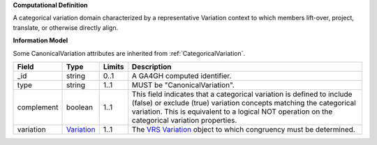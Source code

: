 **Computational Definition**

A categorical variation domain characterized by a representative Variation context  to which members lift-over, project, translate, or otherwise directly align.

**Information Model**

Some CanonicalVariation attributes are inherited from :ref:`CategoricalVariation`.

.. list-table::
   :class: clean-wrap
   :header-rows: 1
   :align: left
   :widths: auto
   
   *  - Field
      - Type
      - Limits
      - Description
   *  - _id
      - string
      - 0..1
      - A GA4GH computed identifier.
   *  - type
      - string
      - 1..1
      - MUST be "CanonicalVariation".
   *  - complement
      - boolean
      - 1..1
      - This field indicates that a categorical variation is defined to include (false) or exclude (true) variation concepts matching the categorical variation. This is  equivalent to a logical NOT operation on the categorical variation properties.
   *  - variation
      - `Variation <https://raw.githubusercontent.com/ga4gh/vrs/1.2.1/schema/vrs.json#/definitions/Variation>`_
      - 1..1
      - The `VRS Variation <https://vrs.ga4gh.org/en/1.2.1/terms_and_model.html#variation>`_ object to which congruency must be determined.
